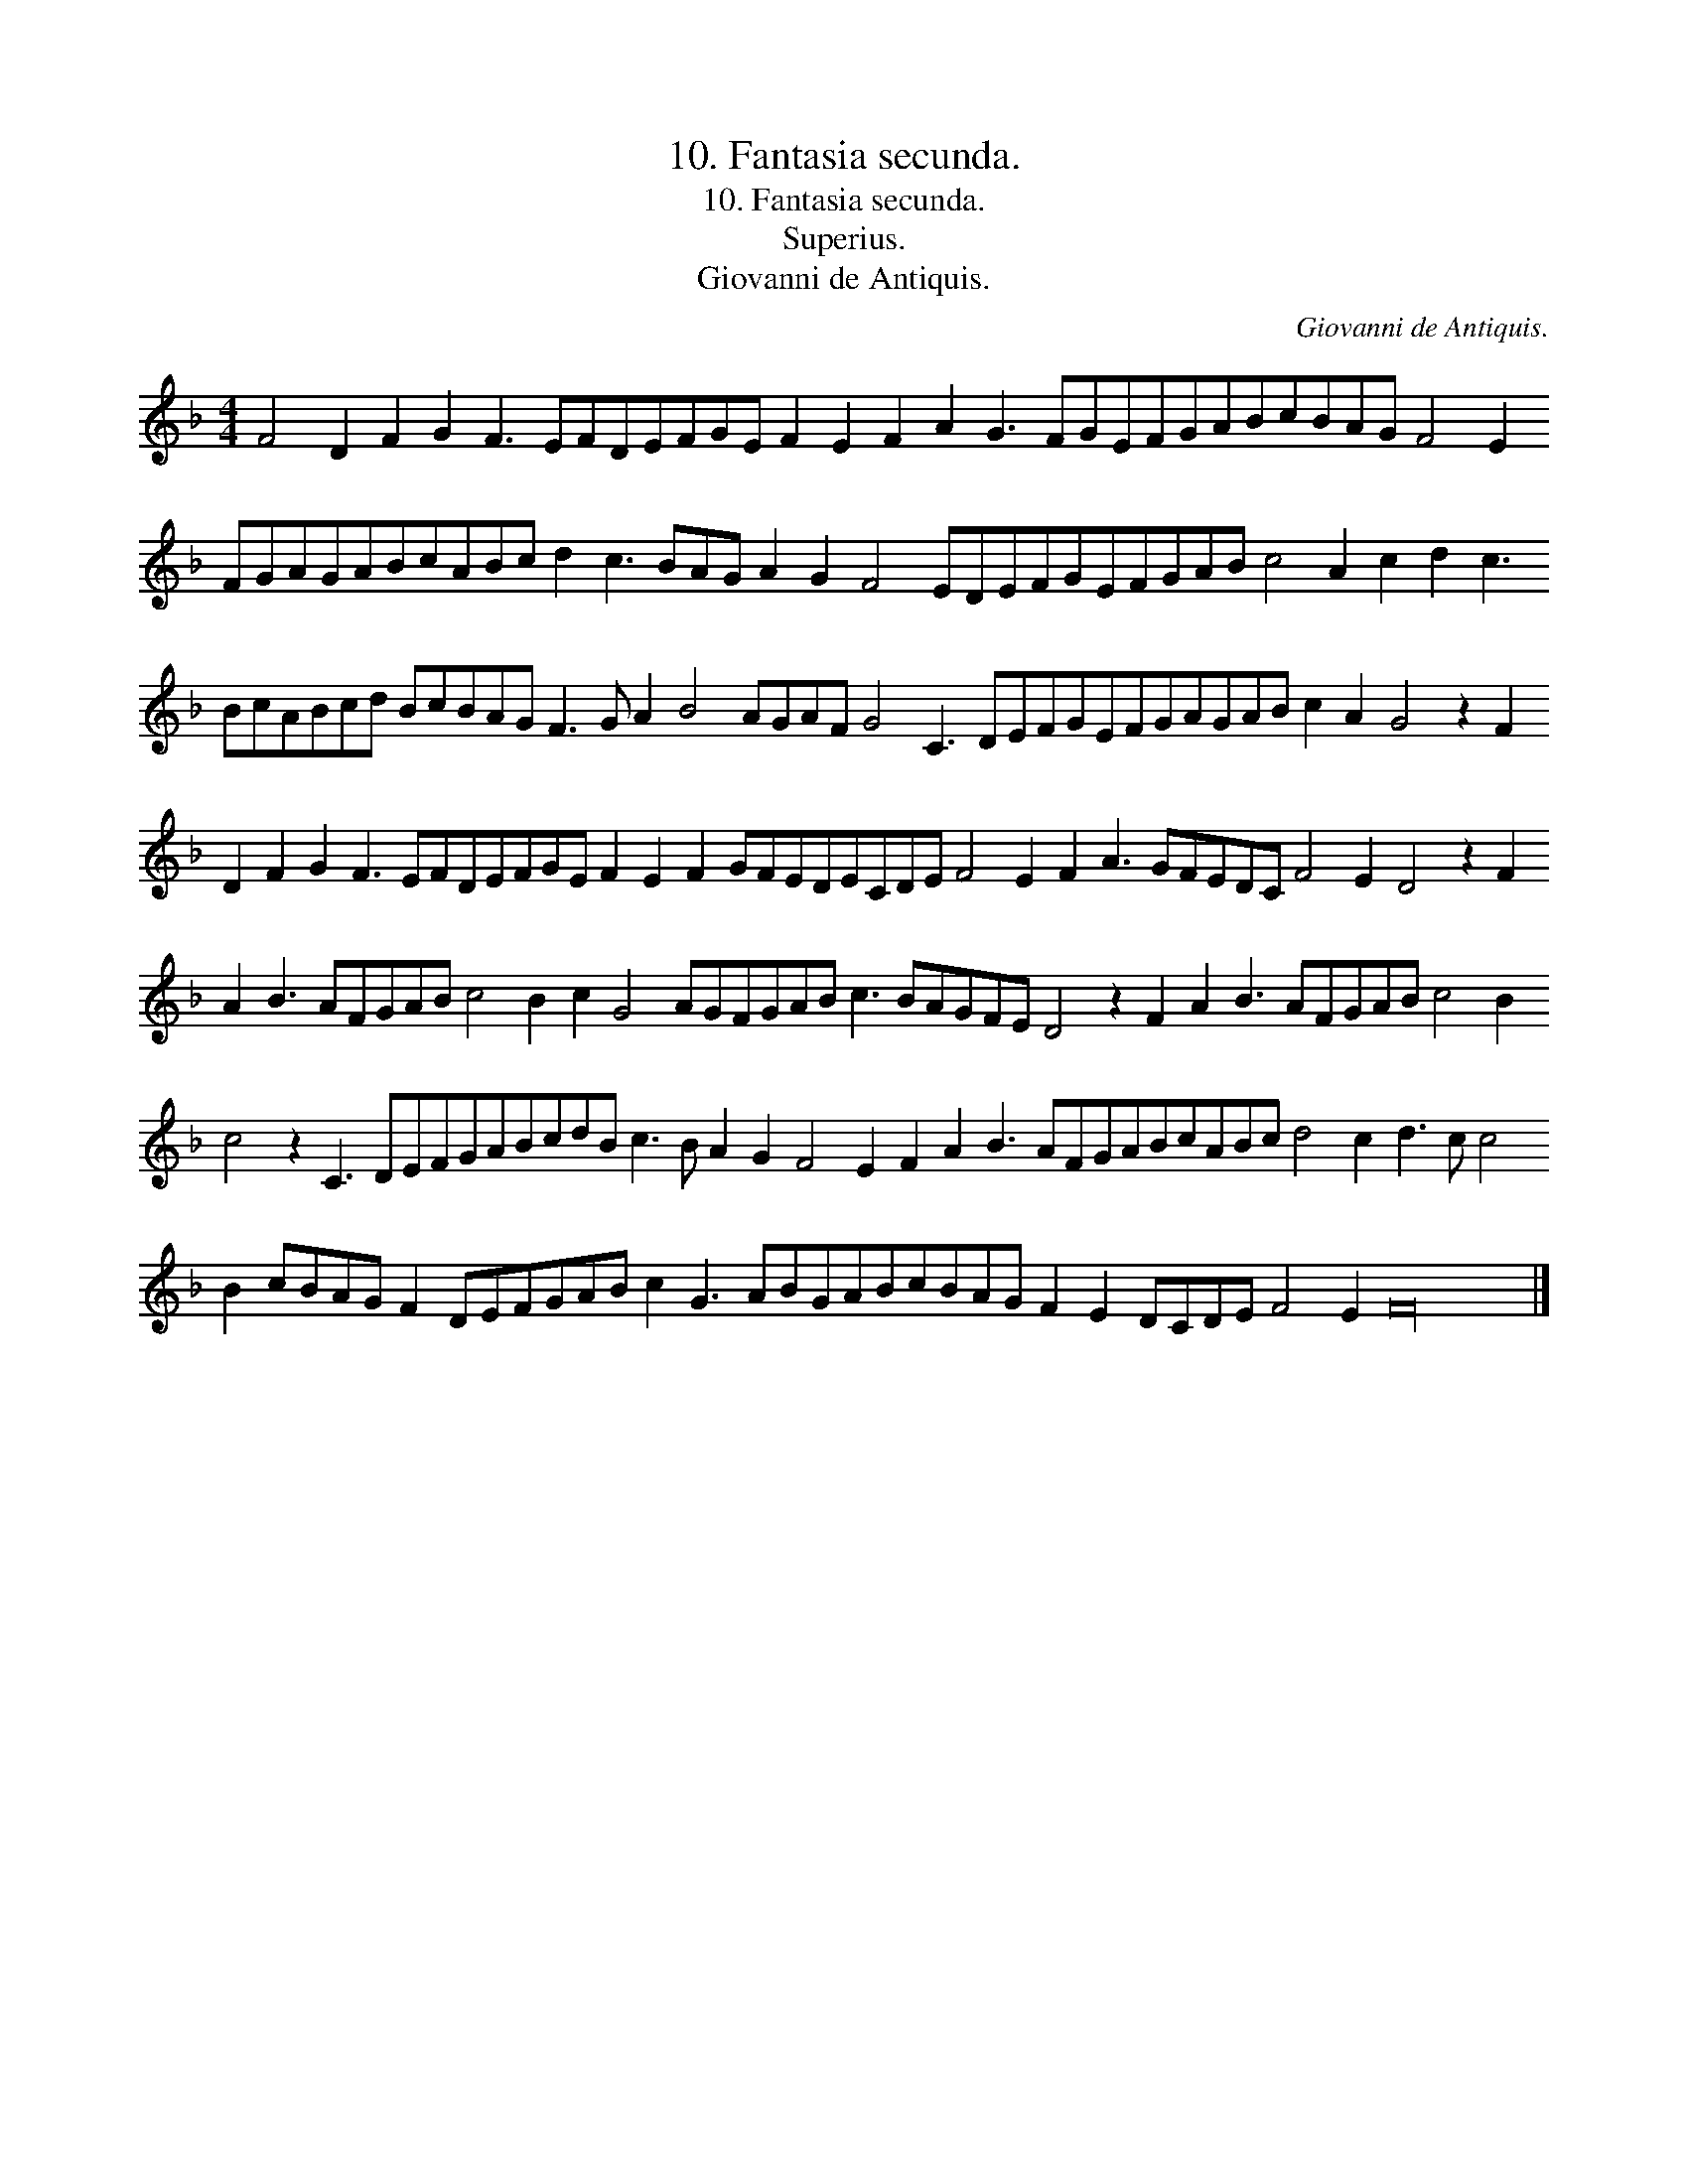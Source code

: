 X:1
T:10. Fantasia secunda.
T:10. Fantasia secunda.
T:Superius.
T:Giovanni de Antiquis.
C:Giovanni de Antiquis.
L:1/8
M:4/4
K:F
V:1 treble 
V:1
 F4 D2 F2 G2 F3 EFDEFGE F2 E2 F2 A2 G3 FGEFGABcBAG F4 E2 FGAGABcABc d2 c3 BAG A2 G2 F4 EDEFGEFGAB c4 A2 c2 d2 c3 BcABcd BcBAG F3 G A2 B4 AGAF G4 C3 DEFGEFGAGAB c2 A2 G4 z2 F2 D2 F2 G2 F3 EFDEFGE F2 E2 F2 GFEDECDE F4 E2 F2 A3 GFEDC F4 E2 D4 z2 F2 A2 B3 AFGAB c4 B2 c2 G4 AGFGAB c3 BAGFE D4 z2 F2 A2 B3 AFGAB c4 B2 c4 z2 C3 DEFGABcdB c3 B A2 G2 F4 E2 F2 A2 B3 AFGABcABc d4 c2 d3 c c4 B2 cBAG F2 DEFGAB c2 G3 ABGABcBAG F2 E2 DCDE F4 E2 F32 |] %1


